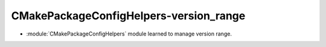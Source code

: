 CMakePackageConfigHelpers-version_range
---------------------------------------

* :module:`CMakePackageConfigHelpers` module learned to manage version range.
